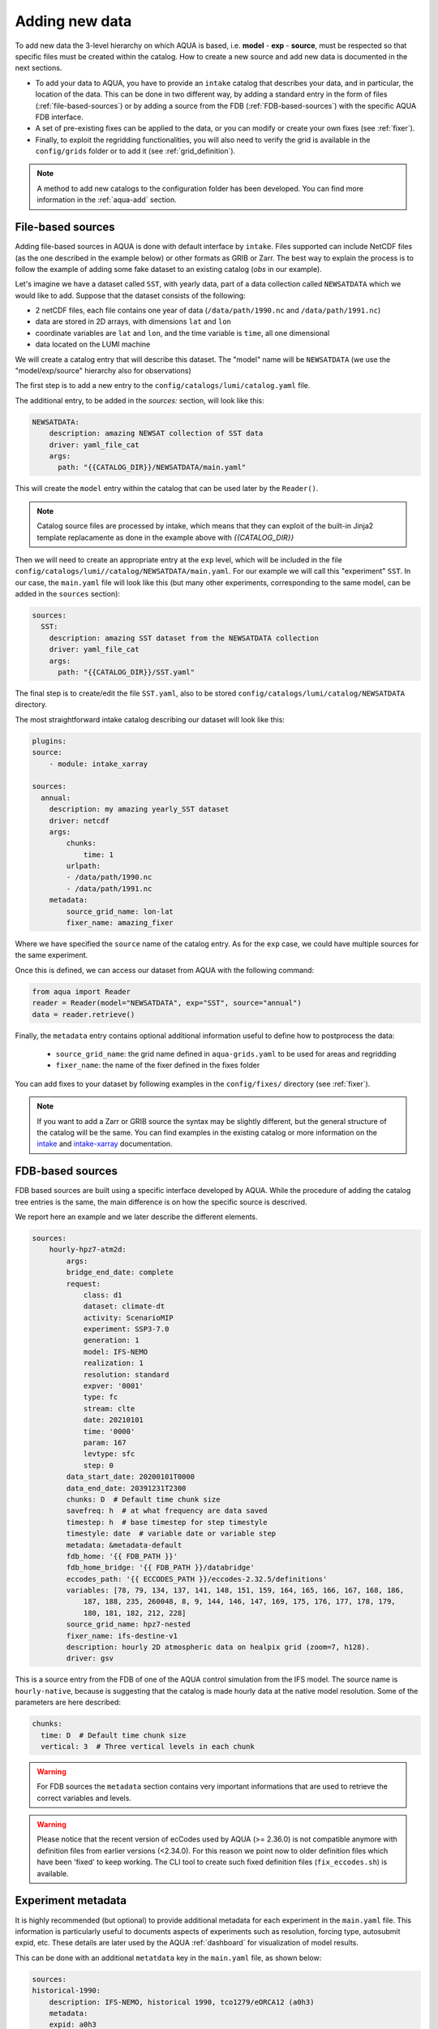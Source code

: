 .. _add-data:

Adding new data
===============

To add new data the 3-level hierarchy on which AQUA is based, i.e. **model** - **exp** - **source**, must be respected so that 
specific files must be created within the catalog.
How to create a new source and add new data is documented in the next sections.

- To add your data to AQUA, you have to provide an ``intake`` catalog that describes your data,
  and in particular, the location of the data. 
  This can be done in two different way, by adding a standard entry in the form of files (:ref:`file-based-sources`)
  or by adding a source from the FDB (:ref:`FDB-based-sources`) with the specific AQUA FDB interface.
- A set of pre-existing fixes can be applied to the data, or you can modify or create your own fixes (see :ref:`fixer`).
- Finally, to exploit the regridding functionalities, you will also need to verify the grid is available in the ``config/grids`` folder 
  or to add it (see :ref:`grid_definition`).

.. note::
    A method to add new catalogs to the configuration folder has been developed.
    You can find more information in the :ref:`aqua-add` section.

.. _file-based-sources:

File-based sources
------------------

Adding file-based sources in AQUA is done with default interface by ``intake``. 
Files supported can include NetCDF files (as the one described in the example below) or other formats as GRIB or Zarr. 
The best way to explain the process is to follow the example of adding some fake dataset to an existing catalog (`obs` in our example).

Let's imagine we have a dataset called ``SST``, with yearly data, part of a data collection called ``NEWSATDATA`` which we would like to add. 
Suppose that the dataset consists of the following:

- 2 netCDF files, each file contains one year of data (``/data/path/1990.nc`` and ``/data/path/1991.nc``)
- data are stored in 2D arrays, with dimensions ``lat`` and ``lon``
- coordinate variables are ``lat`` and ``lon``, and the time variable is ``time``, all one dimensional
- data located on the LUMI machine

We will create a catalog entry that will describe this dataset.
The "model" name will be ``NEWSATDATA`` (we use the "model/exp/source" hierarchy also for observations)

The first step is to add a new entry to the ``config/catalogs/lumi/catalog.yaml`` file.

The additional entry, to be added in the `sources:` section, will look like this:

.. code-block:: yaml

    NEWSATDATA:
        description: amazing NEWSAT collection of SST data
        driver: yaml_file_cat
        args:
          path: "{{CATALOG_DIR}}/NEWSATDATA/main.yaml"
  
This will create the ``model`` entry within the catalog that can be used later by the ``Reader()``.

.. note::
    Catalog source files are processed by intake, which means that they can exploit of the built-in Jinja2 template replacamente as done in the example above with `{{CATALOG_DIR}}`

Then we will need to create an appropriate entry at the ``exp`` level, which will be included in the file ``config/catalogs/lumi//catalog/NEWSATDATA/main.yaml``.
For our example we will call this "experiment" ``SST``.
In our case, the ``main.yaml`` file will look like this (but many other experiments, corresponding to the same model, can be added in the ``sources`` section):

.. code-block:: yaml

    sources:
      SST:
        description: amazing SST dataset from the NEWSATDATA collection
        driver: yaml_file_cat
        args:
          path: "{{CATALOG_DIR}}/SST.yaml"


The final step is to create/edit the file  ``SST.yaml``, also to be stored  ``config/catalogs/lumi/catalog/NEWSATDATA`` directory.

The most straightforward intake catalog describing our dataset will look like this: 

.. code-block:: yaml

    plugins:
    source:
        - module: intake_xarray

    sources:
      annual:
        description: my amazing yearly_SST dataset    
        driver: netcdf
        args:
            chunks:
                time: 1
            urlpath:
            - /data/path/1990.nc
            - /data/path/1991.nc
        metadata:
            source_grid_name: lon-lat
            fixer_name: amazing_fixer

Where we have specified the ``source`` name of the catalog entry.
As for the ``exp`` case, we could have multiple sources for the same experiment.

Once this is defined, we can access our dataset from AQUA with the following command:

.. code-block:: python

    from aqua import Reader
    reader = Reader(model="NEWSATDATA", exp="SST", source="annual")
    data = reader.retrieve()

Finally, the ``metadata`` entry contains optional additional information useful to define how to postprocess the data:

    - ``source_grid_name``: the grid name defined in ``aqua-grids.yaml`` to be used for areas and regridding
    - ``fixer_name``: the name of the fixer defined in the fixes folder

You can add fixes to your dataset by following examples in the ``config/fixes/`` directory (see :ref:`fixer`).

.. note::

    If you want to add a Zarr or GRIB source the syntax may be slightly different,
    but the general structure of the catalog will be the same.
    You can find examples in the existing catalog or more information on the 
    `intake <https://intake.readthedocs.io/en/stable/>`_ and
    `intake-xarray <https://intake-xarray.readthedocs.io/en/latest/>`_ documentation.

.. _FDB-based-sources:

FDB-based sources
-----------------

FDB based sources are built using a specific interface developed by AQUA.
While the procedure of adding the catalog tree entries is the same,
the main difference is on how the specific source is descrived.

We report here an example and we later describe the different elements.

.. code-block:: yaml

    sources:
        hourly-hpz7-atm2d:
            args:
            bridge_end_date: complete
            request:
                class: d1
                dataset: climate-dt
                activity: ScenarioMIP
                experiment: SSP3-7.0
                generation: 1
                model: IFS-NEMO
                realization: 1
                resolution: standard
                expver: '0001'
                type: fc
                stream: clte
                date: 20210101
                time: '0000'
                param: 167
                levtype: sfc
                step: 0
            data_start_date: 20200101T0000
            data_end_date: 20391231T2300
            chunks: D  # Default time chunk size
            savefreq: h  # at what frequency are data saved
            timestep: h  # base timestep for step timestyle
            timestyle: date  # variable date or variable step
            metadata: &metadata-default
            fdb_home: '{{ FDB_PATH }}'
            fdb_home_bridge: '{{ FDB_PATH }}/databridge'
            eccodes_path: '{{ ECCODES_PATH }}/eccodes-2.32.5/definitions'
            variables: [78, 79, 134, 137, 141, 148, 151, 159, 164, 165, 166, 167, 168, 186,
                187, 188, 235, 260048, 8, 9, 144, 146, 147, 169, 175, 176, 177, 178, 179,
                180, 181, 182, 212, 228]
            source_grid_name: hpz7-nested
            fixer_name: ifs-destine-v1
            description: hourly 2D atmospheric data on healpix grid (zoom=7, h128).
            driver: gsv

This is a source entry from the FDB of one of the AQUA control simulation from the IFS model. 
The source name is ``hourly-native``, because is suggesting that the catalog is made hourly data at the native model resolution.
Some of the parameters are here described:

.. option:: request

    - The ``request`` entry in the intake catalog primarily serves as a template for making data requests,
      following the standard MARS-style syntax used by the GSV retriever. 
    - The ``date`` parameter will be automatically overwritten by the appropriate ``data_start_date``.
      For the ``step`` parameter, when using ``timestyle: step``, setting it to a value other than 0
      signals that the initial steps are missing. 
      This is particularly useful for data sets with irregular step intervals, such as 6-hourly output.
    
    This documentation provides an overview of the key parameters used in the catalog, helping users better understand how to configure their data requests effectively.

.. option:: data_start_date

    This defines the starting date of the experiment.
    It is mandatory to be set up because there is no easy way to get this information directly from the FDB.
    In the case of the schema used in the operational experiments, which use the 'date' ``timestyle`` (see below), 
    it is possible to set this parameter to ``auto``.
    In that case the date will be automatically determined from the FDB.
    Please notice that, due to how the date information is retrieved in the ``auto`` case,
    the time of the last date wll always be ``0000``. If there is more data available on the 
    last day, please consider setting the date manually.

.. option:: data_end_date

    As above, it tells AQUA when to stop reading from the FDB and it can be set to ``auto`` too (only if ``timestyle`` is 'date').

.. option:: bridge_start_date

    This optional date is used for cases where part of the data are on the HPC FDB and part on the databridge.
    This is the first date/time for which data are stored on the databridge. Previous data are assumed to be on the HPC.    
    If set to "complete" then all data are assumed to be on the bridge. 
    If omitted, but ``bridge_end_date`` is set, it is assumed to be the same as ``data_start_date``.
    It can be set to a filename from which to read the date/time (in any format understood by pandas).

.. option:: bridge_end_date

    This optional date is used for cases where part of the data are on the HPC FDB and part on the databridge.
    This is the last date/time (included) for which data are stored on the databridge. Following data are assumed to be on the HPC.    
    If set to "complete" then all data are assumed to be on the bridge (equivalent to setting ``data_end_date`` to "complete").
    If omitted, but ``bridge_start_date`` is set, it is assumed to be the same as ``data_end_date``.
    It can be set to a filename from which to read the date/time (in any format understood by pandas)

.. option:: hpc_expver

    This optional parameter is used to specify the expver of the data on the HPC FDB. 
    If not set, the expver is assumed to be the same for all data.

.. option:: chunks

    The chunks parameter is essential, whether you are using Dask or a generator.
    It determines the size of the chunk loaded in memory at each iteration. 

    When using a generator, it corresponds to the chunk size loaded into memory during each iteration.
    For Dask, it controls the size of each chunk used by Dask's parallel processing.

    The choice of the chunks value is crucial as it strikes a balance between memory consumption and
    distributing enough work to each worker when Dask is utilized with multiple cores. 
    In most cases, the default values in the catalog have been thoughtfully chosen through experimentation.

    For instance, an chunks value of ``D`` (for daily) works well for hourly-native data because it
    occupies approximately 1.2GB in memory.
    Increasing it beyond this limit may lead to memory issues. 

    It is possible to choose a smaller chunks value, but keep in mind that each worker has its own overhead,
    and it is usually more efficient to retrieve as much data as possible from the FDB for each worker.

    By the ``chunks`` argument is a string and refers to time-chunking.
    In more advanced cases it is possible to chunk both in time and in the vertical (along levels)
    by passing a dictionary to chunks with the keys ``time`` and ``vertical``. 
    In this case ``time`` is as usual a time frequency (in pandas notations) and ``vertical`` is instead the maxmimum number of vertical levels
    in each chunk.

    An example would be:

.. code-block:: yaml

    chunks:
      time: D  # Default time chunk size
      vertical: 3  # Three vertical levels in each chunk

.. option:: timestep

    The timestep parameter, denoted as ``H``, represents the original frequency of the model's output. 

    When timestep is set to ``H``, requesting data at ``step=6`` and ``step=7`` from the FDB will result
    in a time difference of 1 hour (``1H``).

    This parameter exists because even when dealing with monthly data,
    it is still stored at steps like 744, 1416, 2160, etc., which correspond to the number of hours since 00:00 on January 1st.

.. option:: savefreq

    Savefreq, indicated as ``M`` for monthly or ``h`` for hourly, signifies the actual frequency at which data are
    available in this stream. 

    Combining this information with the timestep parameter allows us to anticipate data availability at specific steps,
    such as 744 and 1416 for monthly data.

.. option:: timestyle

    The timestyle parameter can be set to either ``step``, ``date`` or ``yearmonth`` according to the FDB schema.
    Indeed, it determines how the time axis data is written in the FDB. 

    The above examples have used ``step``, which involves specifying a fixed ``date`` (e.g., 19500101) and ``time`` (e.g., 0000)
    in the request. Time axis is then identified by the ``step`` in the request.

    Alternatively, when timestyle is set to ``date``, you can directly specify both ``date`` and ``time`` in the request,
    and ``step`` is always set to 0.

    Finally, when using the ``yearmonth`` timestyle you do not have to set neither time, step, and date in the request.
    On the contrary, the ``year`` and ``month`` keys need to be specified. The FDB module will then build the corresponding
    request. 

    Please note that it is very important to know which timestyle has been used in the FDB before creating the request

.. option:: timeshift

    Timeshift is a boolean parameter used exclusively for shifting the date of monthly data back by one month.

    Implementing this correctly in a general case can be quite complex, so it was decided to implement only the monthly shift.

.. option:: metadata

    This includes important supplementary information:

    - ``fdb_home``: the path to where the FDB data are stored
    - ``fdb_path``: the path of the FDB configuration file (deprecated, use only if config.yaml is in a not standard place)
    - ``fdb_home_bridge``: FDB_HOME for bridge access
    - ``fdb_path_bridge``: the path of the FDB configuration file for bridge access (deprecated, use only if needed)
    - ``eccodes_path``: the path of the eccodes version used for the encoding/decoding of the FDB
    - ``variables``: a list of variables available in the fdb.
    - ``source_grid_name``: the grid name defined in aqua-grids.yaml to be used for areas and regridding
    - ``fixer_name``: the name of the fixer defined in the fixes folder
    - ``levels``: for 3D FDB data with a `levelist` in the request, this is the list of physical levels 
                  (e.g. [0.5, 10, 100, ...] meters while levelist contains [1, 2, 3, ...]).

    If the ``levels`` key is defined, then retrieving 3D data is greatly accelerated, since only one level 
    of each variable will actually have to be retrieved in order to define the Dataset.

.. warning::

    For FDB sources the ``metadata`` section contains very important informations that are used to
    retrieve the correct variables and levels.

.. warning::

    Please notice that the recent version of ecCodes used by AQUA (>= 2.36.0) is not compatible anymore with definition files from earlier versions (<2.34.0). For this reason we point now to older definition files which have been 'fixed' to keep working. The CLI tool to create such fixed definition files (``fix_eccodes.sh``) is available.

Experiment metadata
-------------------

It is highly recommended (but optional) to provide additional metadata for each experiment in the ``main.yaml`` file.
This information is particularly useful to documents aspects of experiments such as resolution, forcing type, autosubmit expid, etc.
These details are later used by the AQUA :ref:`dashboard` for visualization of model results.

This can be done with an additional ``metatdata`` key in the ``main.yaml`` file, as shown below:

.. code-block:: yaml

    sources:
    historical-1990:
        description: IFS-NEMO, historical 1990, tco1279/eORCA12 (a0h3)
        metadata:
        expid: a0h3
        resolution_atm: tco1279
        resolution_oce: eORCA12
        forcing: historical
        start: 1990
        dashboard:
            menu: historical 1990
            resolution_id: SR
        driver: yaml_file_cat
        args:
        path: '{{CATALOG_DIR}}/historical-1990.yaml'
    
All keys are optional, others could be freely added, the following are recommended:

- ``expid``: the autosubmit expid of the experiment, useful to uniquely identify it.
- ``resolution_atm``: the atmospheric resolution of the experiment.
- ``resolution_oce``: the oceanic resolution of the experiment.
- ``forcing``: the forcing type of the experiment (examples are "historical", "scenario ssp370", etc).
- ``start``: the starting year of the experiment.
- ``dashboard``: a dictionary with additional information for the dashboard/aqua-web:
  - ``menu``: the name of the experiment as it will appear in the dashboard menu.
  - ``resolution_id``: a short string to identify the resolution of the experiment in the dashboard (LR, MR, SR, HR). 
  This is an internal classification for aqua-web. Our convention is LR=about 144 km, MR=about 36 km, SR=about 25 km, SR=about 10 km, HR=about 5 km.

Regridding capabilities
-----------------------

In order to make use of the AQUA regridding capabilities we will need to define the way the grid are defined for each source. 
AQUA is shipped with multiple grids definition, which are defined in the ``config/aqua-grids.yaml`` file.
In the following paragraphs we will describe how to define a new grid if needed.
Once the grid is defined, you can come back to this section to understand how to use it for your source.

Let's imagine that for our ``yearly_SST`` source we want to use the ``lon-lat`` grid,
which is defined in the ``config/aqua-grids.yaml`` file
and consists on a regular lon-lat grid.

Since AQUA v0.5 the informations about which grid to use for each source are defined in the metadata of the source itself.
In our case, we will need to add the following metadata to the ``yearly_SST.yaml`` file as ``source_grid_name``.

.. code-block:: yaml

     yearly_SST:
        description: amazing yearly_SST dataset
        driver: yaml_file_cat
        args:
          path: "{{CATALOG_DIR}}/yearly_SST/main.yaml"
        metadata:
            source_grid_name: lon-lat

.. _grid_definition:

Grid definitions
----------------

As mentioned above, AQUA has some predefined grids available in the ``config/grids`` folder.
Here below we provide some information on the grid key so that it might me possibile define new grids.
As an example, we use the healpix grid for ICON and tco1279 for IFS:

.. code-block:: yaml

    icon-healpix:
        path:
            2d: '{{grids}}/HealPix/icon_hpx{zoom}_atm_2d.nc'   # this is the default 2d grid
            2dm: '{{grids}}/HealPix/icon_hpx{zoom}_oce_2d.nc'  # this is an additional and optional 2d grid used if data are masked
            depth_full: '{{grids}}/HealPix/icon_hpx{zoom}_oce_depth_full.nc'
            depth_half: '{{grids}}/HealPix/icon_hpx{zoom}_oce_depth_half.nc'
        masked:   # This is the attribute used to distinguish variables which should go into the masked category
            component: ocean
        space_coord: ["cell"]
        vert_coord: ["depth_half", "depth_full"]


    tco1279:
        path: 
            2d: '{{grids}}/IFS/tco1279_grid.nc'
            2dm: '{{grids}}/IFS/tco1279_grid_masked.nc'
        masked_vars: ["ci", "sst"]
        vert_coord: ["2d", "2dm"]

.. note::

    Two kinds of template replacament are available in the files contained in the ``config/grids`` folder. The Jinja formatting ``{{ var }}`` is used to set
    variables as path that comes from the ``catalog.yaml`` file. The default python formatting ``{}`` is used for file structure which comes
    Reader arguments, as model, experiment or any other kwargs the user might set. Please pay attention to which one you are using in your files.
    In the future we will try to uniform this towards the Jinja formatting.


- ``path``: Path to the grid data file, can be a single file if the grid is 2d,
  but can include multiple files as a function of the grid used.
  ``2d`` refers to the default grids, ``2dm`` to the grid for masked variables,
  any other key refers to specific 3d vertical structure (see ``vert_coord``)
- ``space_coord``: The space coordinate how coordinates are defined and used for interpolation.
  Since AQUA v0.4 there is an automatic guessing routine, but this is a bit costly so it is better to specify this if possible.
- ``masked``: (if applicable): Keys to define variables which are masked.
  When using this, the code will search for an attribute to make the distinction (``component: ocean`` in this case).
  In alternative, if you want to apply masking only on a group of variables, you can defined ``vars: [var1, var2]``.
  In all the cases, the ``2dm`` grid will be applied to the data.
- ``vert_coords``: (if applicable): Vertical coordinate options for the grid.
  Specific for oceanic models where interpolation is changing at each depth level.
- ``cdo_extra``: (if applicable): Additional CDO command to be used to process the files defined in ``path``.
- ``cdo_options``: (if applicable): Additional CDO options to be used to process the files defined in ``path``.
- ``cellareas``, ``cellarea_var``: (if applicable): Optional path and variable name where to specify a file to retrieve
  the grid area cells when the grid shape is too complex for being automatically computed by CDO.
- ``regrid_method``: (if applicable): Alternative CDO regridding method which is not the ``ycon`` default.
  To be used when grid corners are not available. Alterntives might be ``bil``, ``bic`` or ``nn``.

Other simpler grids can be defined using the CDO syntax, so for example we have ``r100: r360x180``.
Further CDO compatible grids can be of course defined in this way. 

A standard `lon-lat` grid is defined for basic interpolation and can be used for most of the regular cases,
as long as the ``space_coord`` are ``lon`` and ``lat``.


Compact catalogs with YAML override
-------------------------------------

In order to avoid having to write the same catalog entry for each source,
in AQUA we can use the YAML override functionality also for the intake catalogs.
This allows to write the full rquest information only for a first 
base catalog source and then define the following ones as copies of the first,
overriding only the keys that are different.

For example, let's imagine that we have a first source called ``hourly-native``
that is defined as:

.. code-block:: yaml

    sources: 
    hourly-native: &base-default
        description: hourly data on native grid TCo1279 (about 10km).
        args: &args-default
        request: &request-default
            class: d1
            resolution: high
            [ ... other request parameters ... ]
        data_start_date: 19900101T0000
        data_end_date: 19941231T2300
        chunks: D  
        [ ... other keys ... ]
        metadata: &metadata-default
            fdb_path: [ ... some path to the FDB ... ]
            eccodes_path: [ ... some path to the eccodes ... ]
            [ ... other keys ... ]

We can then define a second source as a copy of the first one,
specifying only what is different:

.. code-block:: yaml

    hourly-r025:
        <<: *base-default
        description: hourly 2D atmospheric data on regular r025 grid (1440x721).
        args:
            <<: *args-default
            request:
                <<: *request-default
                resolution: standard
        metadata:
            <<: *metadata-default
            fdb_path: [ ... some different path to the FDB ... ]

This second source will have the same keys as the first one, except for
the ones that are explicitly overridden.

.. Checking new data
.. -----------------

.. Checking that all the details of the source and of the experiments are fine can be exhausting task,
.. considering that several surces can be added to the same experiment. A good thing to do is to check that all 
.. sources are correctly working and most important reader functionalities as regridding and spatial averaging are working

.. We thus developed a basic function to run a check, `check_experiment()`, which can be simply called as:

.. .. code-block:: python

..     from aqua import check_experiment

..     check_experiment(model="IFS-NEMO", exp="awesome-exp")

.. This will open all the sources available and will regrid them. It can take a while and can be memory intensive, so it would be 
.. safer to not launch it from notebook. 


Intake capabilities and kwargs data access
------------------------------------------

Intake ships a template replacement capabilities based on Jinja2 which is able to "compress" multiple sources. 
This is combined by the capacity of AQUA of elaborating extra arguments which goes beyond the classical model-exp-source hierarchy
For example, we could assume we have a FDB source as the one above. However, this sources is made by multiple ensemble
members, and we want to described this in the catalog. This is something intake can easily handle with the Jinja `{{ }}`` syntax.


.. code-block:: yaml

    sources:
        hourly-native:
            args:
                request:
                    domain: g
                    class: rd
                    expver: a06x
                    realization: '{{ realization }}'

                    ...
                   
                driver: gsv
                parameters:
                    realization:
                        allowed: [1, 2, 3, 4, 5, 6, 7, 8, 9, 10]
                        description: realization member
                        type: int
                        default: 1

This can be later accessed via the reader providing an extra argument, or kwargs in python jargon, which define the realization

.. code-block:: python

    reader = Reader(model="IFS", exp="control-1950-devcon", source="hourly-native", realization=5)
    data = reader.retrieve(var='2t')

This will load the realizaiton number 5 of my experiment above. Of course, if we do not specify the realization in the `Reader()`
call a default will be provided, so in the case above the number 1 will be loaded. 

This capacity can be tuned to multiple features according to source characteristics, and will be further expaned in the future.

.. warning::

    Some kwargs might have an impact on the resolution of the data, and consequently on the grid file name and format. An example is the `zoom` key used for some ICON data. 
    In this case, AQUA will modify the file templates accordingly. If this modication is required or not can be controlled through the
    variable ``default_weights_areas_parameters`` in the reader.py module. This is a test feature and will be expanded in the future. 



DE_340 source syntax convention
-------------------------------

Although free combination of model-exp-source can be defined in each catalog to get access to the data,
inside DE_340 a series of decision has been  taken to try to homogenize the definition of experiments and of sources.
We decide to use the dash (`-`) to connect the different elements of the syntax below.

Models (`model` key)
^^^^^^^^^^^^^^^^^^^^

This will be simply one of the three coupled models used in the project: IFS-NEMO, IFS-FESOM and ICON. 
Since version v0.5.2 we created coupled models catalog entries, though only on Lumi.
Analysing specific atmosphere-only or oceanic-only runs will still be possible.

Experiments (`exp` key)
^^^^^^^^^^^^^^^^^^^^^^^

Considering that we have strict set of experiments that must be produced, we will follow this 3-string convention:

1. **Experiment kind**: historical, control, sspXXX
2. **Starting year**: 1950, 1990, etc...
3. **Extra info** (optional): any information that might be important to define an experiment, as dev, test,
   the expid of the simulation, or anything else that can help for defining the experiment.

Examples are `historical-1990-dev` or `control-1950-dev`. For test experiments, we use simply the expid of the experiment

Sources (`source` key)
^^^^^^^^^^^^^^^^^^^^^^

For the sources, we decide to uniform the different requirements of grids and temporal resolution. 

1. **Domain**: Oceanic sources will have a `oce` prepended to all their sources
2. **Time resolution**: `monthly`, `daily`, `6hourly`, `hourly`, etc.
3. **Space resolution**: `native`, `1deg`, `025deg`, `r100`, etc... For some oceanic model we could add the horizontal grid so `native-elem` or `native-gridT`` could be an option. Similarly, if multiple healpix are present, they can be `healpix-0` or `healpix-6` in the case we want to specify the zoom level. 
4. **Extra info**: `2d` or `3d`. Not mandatory, but to be used when confusion might arise.





